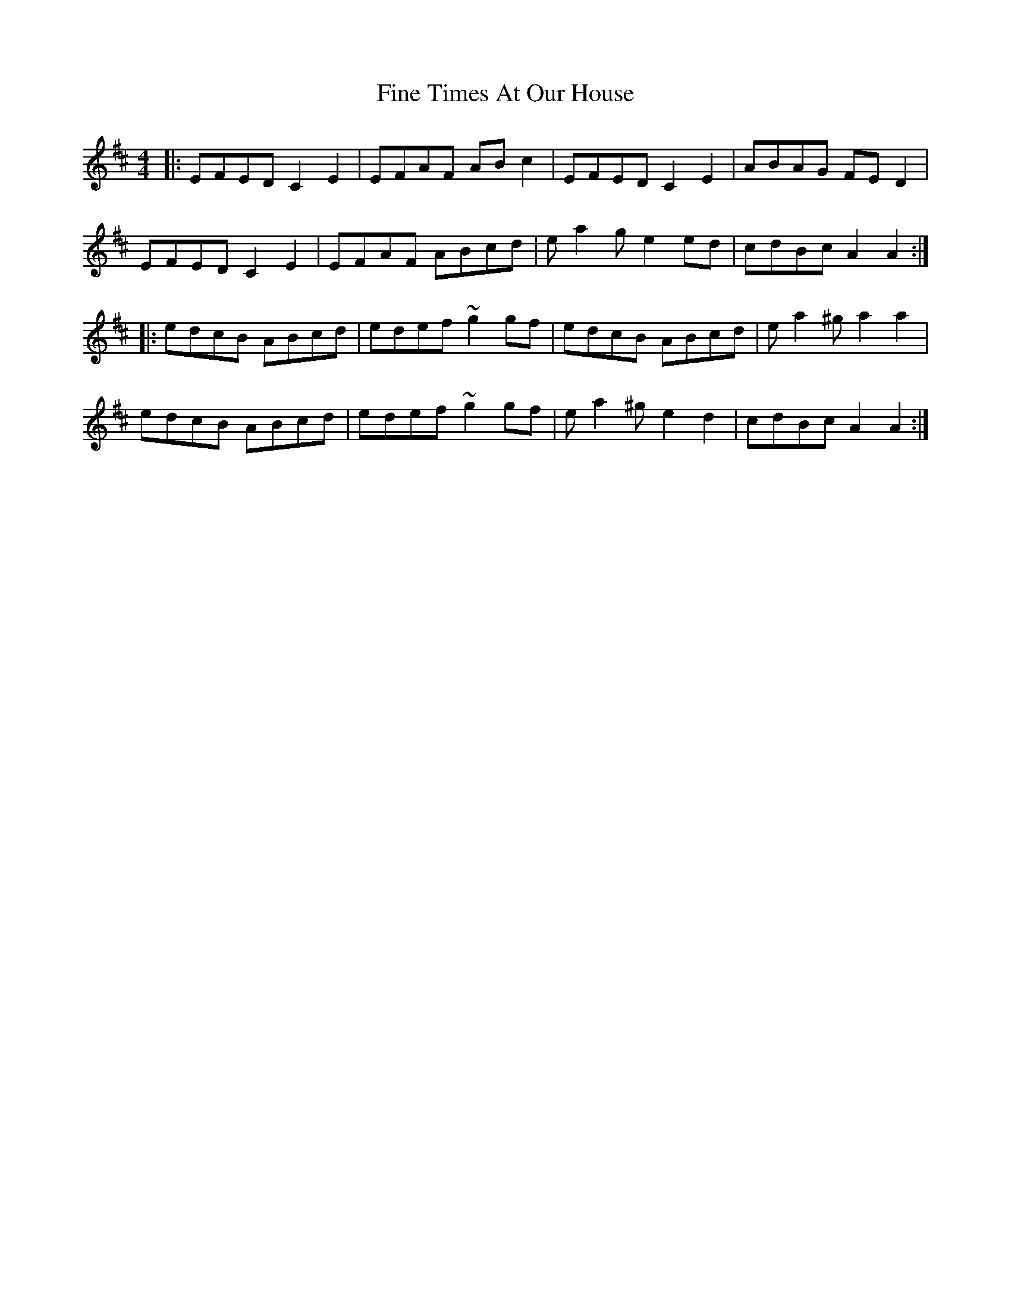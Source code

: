X: 13044
T: Fine Times At Our House
R: reel
M: 4/4
K: Amixolydian
|:EFED C2E2|EFAF ABc2|EFED C2E2|ABAG FED2|
EFED C2E2|EFAF ABcd|ea2g e2ed|cdBc A2A2:|
|:edcB ABcd|edef ~g2gf|edcB ABcd|ea2^g a2a2|
edcB ABcd|edef ~g2gf|ea2^g e2d2|cdBc A2A2:|

